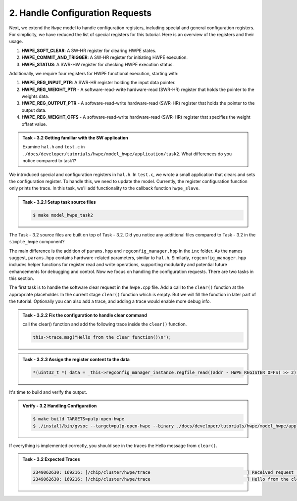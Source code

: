 2. Handle Configuration Requests
^^^^^^^^^^^^^^^^^^^^^^^^^^^^^^^^^^^^^^^^^^^

Next, we extend the ``Hwpe`` model to handle configuration registers, including special and general configuration registers. For simplicity, we have reduced the list of special registers for this tutorial. Here is an overview of the registers and their usage.

1. **HWPE_SOFT_CLEAR**: A SW-HR register for clearing HWPE states.
2. **HWPE_COMMIT_AND_TRIGGER**: A SW-HR register for initiating HWPE execution.
3. **HWPE_STATUS**: A SWR-HW register for checking HWPE execution status.

Additionally, we require four registers for HWPE functional execution, starting with:

1. **HWPE_REG_INPUT_PTR**: A SWR-HR register holding the input data pointer.
2. **HWPE_REG_WEIGHT_PTR** - A software-read-write hardware-read (SWR-HR) register that holds the pointer to the weights data.
3. **HWPE_REG_OUTPUT_PTR** - A software-read-write hardware-read (SWR-HR) register that holds the pointer to the output data.
4. **HWPE_REG_WEIGHT_OFFS** - A software-read-write hardware-read (SWR-HR) register that specifies the weight offset value.

.. admonition:: Task - 3.2 Getting familiar with the SW application
   :class: task
   
   Examine ``hal.h`` and ``test.c`` in ``./docs/developer/tutorials/hwpe/model_hwpe/application/task2``. What differences do you notice compared to task1?

We introduced special and configuration registers in ``hal.h``. In ``test.c``, we wrote a small application that clears and sets the configuration register. To handle this, we need to update the model. Currently, the register configuration function only prints the trace. In this task, we'll add functionality to the callback function ``hwpe_slave``.

.. admonition:: Task - 3.2.1 Setup task source files 
   :class: task
   
   .. code-block:: bash
        
        $ make model_hwpe_task2
        
The Task - 3.2 source files are built on top of Task - 3.2. Did you notice any additional files compared to Task - 3.2 in the ``simple_hwpe`` component?

The main difference is the addition of ``params.hpp`` and ``regconfig_manager.hpp`` in the ``inc`` folder. As the names suggest, ``params.hpp`` contains hardware-related parameters, similar to ``hal.h``. Similarly, ``regconfig_manager.hpp`` includes helper functions for register read and write operations, supporting modularity and potential future enhancements for debugging and control. Now we focus on handling the configuration requests. There are two tasks in this section.

The first task is to handle the software clear request in the ``hwpe.cpp`` file. Add a call to the ``clear()`` function at the appropriate placeholder. In the current stage ``clear()`` function which is empty. But we will fill the function in later part of the tutorial. Optionally you can also add a trace, and adding a trace would enable more debug info.

.. admonition:: Task - 3.2.2 Fix the configuration to handle clear command
   :class: task
   
   call the clear() function and add the following trace inside the ``clear()`` function.

   .. code-block:: cpp
        
        this->trace.msg("Hello from the clear function()\n");


.. admonition:: Task - 3.2.3 Assign the register content to the data
   :class: task
   
   .. code-block:: cpp
        
        *(uint32_t *) data = _this->regconfig_manager_instance.regfile_read((addr - HWPE_REGISTER_OFFS) >> 2);


It's time to build and verify the output. 

.. admonition:: Verify - 3.2 Handling Configuration
   :class: solution
   
   .. code-block:: bash
        
        $ make build TARGETS=pulp-open-hwpe
        $ ./install/bin/gvsoc --target=pulp-open-hwpe --binary ./docs/developer/tutorials/hwpe/model_hwpe/application/task2/test run --trace="hwpe"


If everything is implemented correctly, you should see in the traces the Hello message from ``clear()``.

.. admonition:: Task - 3.2 Expected Traces
   :class: explanation
   
   .. code-block:: none
    
        2349062630: 169216: [/chip/cluster/hwpe/trace                                     ] Received request (addr: 0x14, size: 0x4, is_write: 1, data: 0x0)
        2349062630: 169216: [/chip/cluster/hwpe/trace                                     ] Hello from the clear function()

